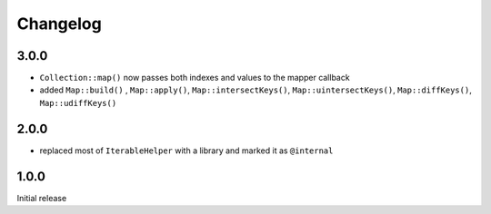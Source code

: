 Changelog
#########

3.0.0
*****

- ``Collection::map()`` now passes both indexes and values to the mapper callback
- added ``Map::build()`` , ``Map::apply()``, ``Map::intersectKeys()``, ``Map::uintersectKeys()``,
  ``Map::diffKeys()``, ``Map::udiffKeys()``


2.0.0
*****

- replaced most of ``IterableHelper`` with a library and marked it as ``@internal``


1.0.0
*****

Initial release
